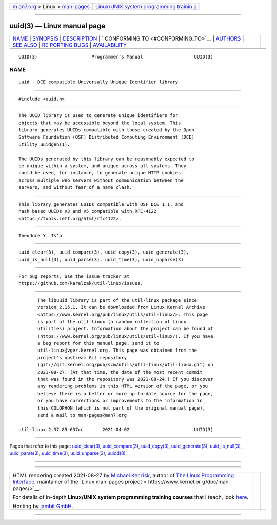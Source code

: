 .. container:: page-top

.. container:: nav-bar

   +----------------------------------+----------------------------------+
   | `m                               | `Linux/UNIX system programming   |
   | an7.org <../../../index.html>`__ | trainin                          |
   | > Linux >                        | g <http://man7.org/training/>`__ |
   | `man-pages <../index.html>`__    |                                  |
   +----------------------------------+----------------------------------+

--------------

uuid(3) — Linux manual page
===========================

+-----------------------------------+-----------------------------------+
| `NAME <#NAME>`__ \|               |                                   |
| `SYNOPSIS <#SYNOPSIS>`__ \|       |                                   |
| `DESCRIPTION <#DESCRIPTION>`__ \| |                                   |
| `                                 |                                   |
| CONFORMING TO <#CONFORMING_TO>`__ |                                   |
| \| `AUTHORS <#AUTHORS>`__ \|      |                                   |
| `SEE ALSO <#SEE_ALSO>`__ \|       |                                   |
| `RE                               |                                   |
| PORTING BUGS <#REPORTING_BUGS>`__ |                                   |
| \|                                |                                   |
| `AVAILABILITY <#AVAILABILITY>`__  |                                   |
+-----------------------------------+-----------------------------------+
| .. container:: man-search-box     |                                   |
+-----------------------------------+-----------------------------------+

::

   UUID(3)                    Programmer's Manual                   UUID(3)

NAME
-------------------------------------------------

::

          uuid - DCE compatible Universally Unique Identifier library


---------------------------------------------------------

::

          #include <uuid.h>


---------------------------------------------------------------

::

          The UUID library is used to generate unique identifiers for
          objects that may be accessible beyond the local system. This
          library generates UUIDs compatible with those created by the Open
          Software Foundation (OSF) Distributed Computing Environment (DCE)
          utility uuidgen(1).

          The UUIDs generated by this library can be reasonably expected to
          be unique within a system, and unique across all systems. They
          could be used, for instance, to generate unique HTTP cookies
          across multiple web servers without communication between the
          servers, and without fear of a name clash.


-------------------------------------------------------------------

::

          This library generates UUIDs compatible with OSF DCE 1.1, and
          hash based UUIDs V3 and V5 compatible with RFC-4122
          <https://tools.ietf.org/html/rfc4122>.


-------------------------------------------------------

::

          Theodore Y. Ts’o


---------------------------------------------------------

::

          uuid_clear(3), uuid_compare(3), uuid_copy(3), uuid_generate(3),
          uuid_is_null(3), uuid_parse(3), uuid_time(3), uuid_unparse(3)


---------------------------------------------------------------------

::

          For bug reports, use the issue tracker at
          https://github.com/karelzak/util-linux/issues.


-----------------------------------------------------------------

::

          The libuuid library is part of the util-linux package since
          version 2.15.1. It can be downloaded from Linux Kernel Archive
          <https://www.kernel.org/pub/linux/utils/util-linux/>. This page
          is part of the util-linux (a random collection of Linux
          utilities) project. Information about the project can be found at
          ⟨https://www.kernel.org/pub/linux/utils/util-linux/⟩. If you have
          a bug report for this manual page, send it to
          util-linux@vger.kernel.org. This page was obtained from the
          project's upstream Git repository
          ⟨git://git.kernel.org/pub/scm/utils/util-linux/util-linux.git⟩ on
          2021-08-27. (At that time, the date of the most recent commit
          that was found in the repository was 2021-08-24.) If you discover
          any rendering problems in this HTML version of the page, or you
          believe there is a better or more up-to-date source for the page,
          or you have corrections or improvements to the information in
          this COLOPHON (which is not part of the original manual page),
          send a mail to man-pages@man7.org

   util-linux 2.37.85-637cc       2021-04-02                        UUID(3)

--------------

Pages that refer to this page:
`uuid_clear(3) <../man3/uuid_clear.3.html>`__, 
`uuid_compare(3) <../man3/uuid_compare.3.html>`__, 
`uuid_copy(3) <../man3/uuid_copy.3.html>`__, 
`uuid_generate(3) <../man3/uuid_generate.3.html>`__, 
`uuid_is_null(3) <../man3/uuid_is_null.3.html>`__, 
`uuid_parse(3) <../man3/uuid_parse.3.html>`__, 
`uuid_time(3) <../man3/uuid_time.3.html>`__, 
`uuid_unparse(3) <../man3/uuid_unparse.3.html>`__, 
`uuidd(8) <../man8/uuidd.8.html>`__

--------------

--------------

.. container:: footer

   +-----------------------+-----------------------+-----------------------+
   | HTML rendering        |                       | |Cover of TLPI|       |
   | created 2021-08-27 by |                       |                       |
   | `Michael              |                       |                       |
   | Ker                   |                       |                       |
   | risk <https://man7.or |                       |                       |
   | g/mtk/index.html>`__, |                       |                       |
   | author of `The Linux  |                       |                       |
   | Programming           |                       |                       |
   | Interface <https:     |                       |                       |
   | //man7.org/tlpi/>`__, |                       |                       |
   | maintainer of the     |                       |                       |
   | `Linux man-pages      |                       |                       |
   | project <             |                       |                       |
   | https://www.kernel.or |                       |                       |
   | g/doc/man-pages/>`__. |                       |                       |
   |                       |                       |                       |
   | For details of        |                       |                       |
   | in-depth **Linux/UNIX |                       |                       |
   | system programming    |                       |                       |
   | training courses**    |                       |                       |
   | that I teach, look    |                       |                       |
   | `here <https://ma     |                       |                       |
   | n7.org/training/>`__. |                       |                       |
   |                       |                       |                       |
   | Hosting by `jambit    |                       |                       |
   | GmbH                  |                       |                       |
   | <https://www.jambit.c |                       |                       |
   | om/index_en.html>`__. |                       |                       |
   +-----------------------+-----------------------+-----------------------+

--------------

.. container:: statcounter

   |Web Analytics Made Easy - StatCounter|

.. |Cover of TLPI| image:: https://man7.org/tlpi/cover/TLPI-front-cover-vsmall.png
   :target: https://man7.org/tlpi/
.. |Web Analytics Made Easy - StatCounter| image:: https://c.statcounter.com/7422636/0/9b6714ff/1/
   :class: statcounter
   :target: https://statcounter.com/
